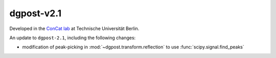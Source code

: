 **dgpost**-v2.1
---------------

.. image:: https://img.shields.io/static/v1?label=dgpost&message=v2.2&color=blue&logo=github
    :target: https://github.com/dgbowl/dgpost/tree/2.2
.. image:: https://img.shields.io/static/v1?label=dgpost&message=v2.2&color=blue&logo=pypi
    :target: https://pypi.org/project/dgpost/2.2/
.. image:: https://img.shields.io/static/v1?label=release%20date&message=2025-01-30&color=red&logo=pypi

.. sectionauthor::
    Peter Kraus

Developed in the `ConCat lab <https://tu.berlin/en/concat>`_ at Technische Universität Berlin.

An update to ``dgpost-2.1``, including the following changes:

- modification of peak-picking in :mod:`~dgpost.transform.reflection` to use :func:`scipy.signal.find_peaks`

.. codeauthor::
    Ueli Sauter,
    Peter Kraus